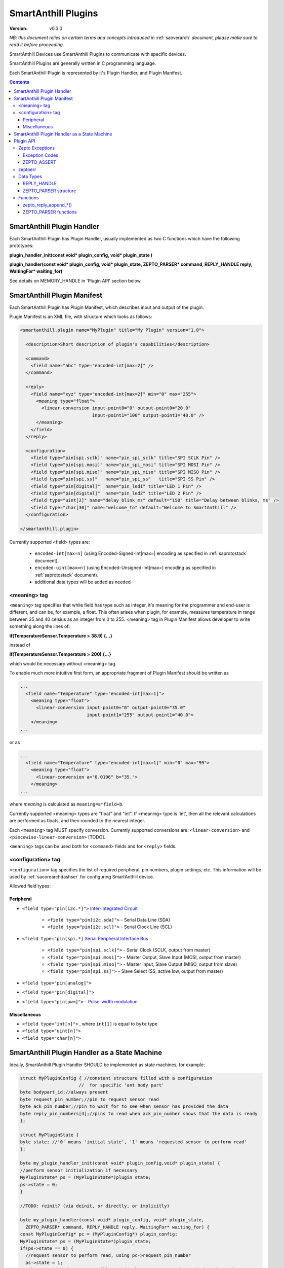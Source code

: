 ..  Copyright (c) 2015, OLogN Technologies AG. All rights reserved.
    Redistribution and use of this file in source (.rst) and compiled
    (.html, .pdf, etc.) forms, with or without modification, are permitted
    provided that the following conditions are met:
        * Redistributions in source form must retain the above copyright
          notice, this list of conditions and the following disclaimer.
        * Redistributions in compiled form must reproduce the above copyright
          notice, this list of conditions and the following disclaimer in the
          documentation and/or other materials provided with the distribution.
        * Neither the name of the OLogN Technologies AG nor the names of its
          contributors may be used to endorse or promote products derived from
          this software without specific prior written permission.
    THIS SOFTWARE IS PROVIDED BY THE COPYRIGHT HOLDERS AND CONTRIBUTORS "AS IS"
    AND ANY EXPRESS OR IMPLIED WARRANTIES, INCLUDING, BUT NOT LIMITED TO, THE
    IMPLIED WARRANTIES OF MERCHANTABILITY AND FITNESS FOR A PARTICULAR PURPOSE
    ARE DISCLAIMED. IN NO EVENT SHALL OLogN Technologies AG BE LIABLE FOR ANY
    DIRECT, INDIRECT, INCIDENTAL, SPECIAL, EXEMPLARY, OR CONSEQUENTIAL DAMAGES
    (INCLUDING, BUT NOT LIMITED TO, PROCUREMENT OF SUBSTITUTE GOODS OR
    SERVICES; LOSS OF USE, DATA, OR PROFITS; OR BUSINESS INTERRUPTION) HOWEVER
    CAUSED AND ON ANY THEORY OF LIABILITY, WHETHER IN CONTRACT, STRICT
    LIABILITY, OR TORT (INCLUDING NEGLIGENCE OR OTHERWISE) ARISING IN ANY WAY
    OUT OF THE USE OF THIS SOFTWARE, EVEN IF ADVISED OF THE POSSIBILITY OF SUCH
    DAMAGE SUCH DAMAGE

.. _saplugin:

SmartAnthill Plugins
====================

:Version:   v0.3.0

*NB: this document relies on certain terms and concepts introduced in* :ref:`saoverarch` *document, please make sure to read it before proceeding.*

SmartAnthill Devices use SmartAnthill Plugins to communicate with specific devices.

SmartAnthill Plugins are generally written in C programming language.

Each SmartAnthill Plugin is represented by it's Plugin Handler, and Plugin Manifest.


.. contents::


SmartAnthill Plugin Handler
---------------------------

Each SmartAnthill Plugin has Plugin Handler, usually implemented as two C functions which have the following prototypes:

**plugin_handler_init(const void\* plugin_config, void\* plugin_state )**

**plugin_handler(const void\* plugin_config, void\* plugin_state, ZEPTO_PARSER* command, REPLY_HANDLE reply, WaitingFor\* waiting_for)**

See details on MEMORY_HANDLE in 'Plugin API' section below.

SmartAnthill Plugin Manifest
----------------------------

Each SmartAnthill Plugin has Plugin Manifest, which describes input and output of the plugin.

Plugin Manifest is an XML file, with structure which looks as follows:

.. code-block:: xml

  <smartanthill.plugin name="MyPlugin" title="My Plugin" version="1.0">

    <description>Short description of plugin's capabilities</description>

    <command>
      <field name="abc" type="encoded-int[max=2]" />
    </command>

    <reply>
      <field name="xyz" type="encoded-int[max=2]" min="0" max="255">
        <meaning type="float">
          <linear-conversion input-point0="0" output-point0="20.0"
                             input-point1="100" output-point1="40.0" />
        </meaning>
      </field>
    </reply>

    <configuration>
      <field type="pin[spi.sclk]" name="pin_spi_sclk" title="SPI SCLK Pin" />
      <field type="pin[spi.mosi]" name="pin_spi_mosi" title="SPI MOSI Pin" />
      <field type="pin[spi.miso]" name="pin_spi_miso" title="SPI MISO Pin" />
      <field type="pin[spi.ss]"   name="pin_spi_ss"   title="SPI SS Pin" />
      <field type="pin[digital]"  name="pin_led1" title="LED 1 Pin" />
      <field type="pin[digital]"  name="pin_led2" title="LED 2 Pin" />
      <field type="uint[2]" name="delay_blink_ms" default="150" title="Delay between blinks, ms" />
      <field type="char[30]" name="welcome_to" default="Welcome to SmartAnthill" />
    </configuration>

  </smartanthill.plugin>

Currently supported <field> types are:

  * ``encoded-int[max=n]`` (using Encoded-Signed-Int[max=] encoding as specified in :ref:`saprotostack` document).
  * ``encoded-uint[max=n]`` (using Encoded-Unsigned-Int[max=] encoding as specified in :ref:`saprotostack` document).
  * additional data types will be added as needed

<meaning> tag
^^^^^^^^^^^^^

``<meaning>`` tag specifies that while field has type such as integer, it's meaning for the programmer and end-user is different, and can be, for example, a float. This often arises when plugin, for example, measures temperature in range between 35 and 40 celsius as an integer from 0 to 255. <meaning> tag in Plugin Manifest allows developer to write something along the lines of:

**if(TemperatureSensor.Temperature > 38.9) {...}**

instead of

**if(TemperatureSensor.Temperature > 200) {...}**

which would be necessary without <meaning> tag.

To enable much more intuitive first form, an appropriate fragment of Plugin Manifest should be written as

.. code-block:: xml

  ...
    <field name="Temperature" type="encoded-int[max=1]">
      <meaning type="float">
        <linear-conversion input-point0="0" output-point0="35.0"
                           input-point1="255" output-point1="40.0">
      </meaning>
  ...

or as

.. code-block:: xml

  ...
    <field name="Temperature" type="encoded-int[max=1]" min="0" max="99">
      <meaning type="float">
        <linear-conversion a="0.0196" b="35.">
      </meaning>
  ...

where *meaning* is calculated as ``meaning=a*field+b``.

Currently supported <meaning> types are "float" and "int". If <meaning> type is 'int', then all the relevant calculations are performed as floats, and then rounded to the nearest integer.

Each ``<meaning>`` tag MUST specify conversion. Currently supported conversions are: ``<linear-conversion>`` and ``<piecewise-linear-conversion>`` [TODO].

``<meaning>`` tags can be used both for ``<command>`` fields and for ``<reply>`` fields.


<configuration> tag
^^^^^^^^^^^^^^^^^^^

``<configuration>`` tag specifies the list of required peripheral, pin numbers,
plugin settings, etc.
This information will be used by :ref:`sacorearchdashser` for configuring
SmartAnthill device.

Allowed field types:

Peripheral
''''''''''

* ``<field type="pin[i2c.*]">`` `Inter-Integrated Circuit <http://en.wikipedia.org/wiki/I²C>`_

    + ``<field type="pin[i2c.sda]">`` - Serial Data Line (SDA)
    + ``<field type="pin[i2c.scl]">`` - Serial Clock Line (SCL)

* ``<field type="pin[spi.*]`` `Serial Peripheral Interface Bus <http://en.wikipedia.org/wiki/Serial_Peripheral_Interface_Bus>`_

    + ``<field type="pin[spi.sclk]">`` - Serial Clock (SCLK, output from master)
    + ``<field type="pin[spi.mosi]">`` - Master Output, Slave Input (MOSI, output from master)
    + ``<field type="pin[spi.miso]">`` - Master Input, Slave Output (MISO, output from slave)
    + ``<field type="pin[spi.ss]">``   - Slave Select (SS, active low, output from master)

* ``<field type="pin[analog]">``
* ``<field type="pin[digital]">``
* ``<field type="pin[pwm]">`` - `Pulse-width modulation <http://en.wikipedia.org/wiki/Pulse-width_modulation>`_

Miscellaneous
'''''''''''''
* ``<field type="int[n]">`` , where ``int[1]`` is equal to ``byte`` type
* ``<field type="uint[n]">``
* ``<field type="char[n]">``

SmartAnthill Plugin Handler as a State Machine
----------------------------------------------

Ideally, SmartAnthill Plugin Handler SHOULD be implemented as state machines, for example:

.. code-block:: c

    struct MyPluginConfig { //constant structure filled with a configuration
                          //  for specific 'ant body part'
    byte bodypart_id;//always present
    byte request_pin_number;//pin to request sensor read
    byte ack_pin_number;//pin to wait for to see when sensor has provided the data
    byte reply_pin_numbers[4];//pins to read when ack_pin_number shows that the data is ready
    };

    struct MyPluginState {
    byte state; //'0' means 'initial state', '1' means 'requested sensor to perform read'
    };

    byte my_plugin_handler_init(const void* plugin_config,void* plugin_state) {
    //perform sensor initialization if necessary
    MyPluginState* ps = (MyPluginState*)plugin_state;
    ps->state = 0;
    }

    //TODO: reinit? (via deinit, or directly, or implicitly)

    byte my_plugin_handler(const void* plugin_config, void* plugin_state,
      ZEPTO_PARSER* command, REPLY_HANDLE reply, WaitingFor* waiting_for) {
    const MyPluginConfig* pc = (MyPluginConfig*) plugin_config;
    MyPluginState* ps = (MyPluginState*)plugin_state;
    if(ps->state == 0) {
      //request sensor to perform read, using pc->request_pin_number
      ps->state = 1;
      //let's assume that sensor will set signal on pin#3 to 1 when the data is ready

      //filling in pins_to_wait to indicate we're waiting for pin #3, and value =1 for it:
      byte apn = pc->ack_pin_number;

      //splitting apn into byte number 'idx' and bit number 'shift'
      byte idx = apn >> 3;
      byte shift = apn & 0x7;
      waiting_for->pins_to_wait[idx] |= (1<<shift);
      waiting_for->pins_values_to_wait[idx] |= (1<<shift);

      return WAITING_FOR;
    }
    else {
      //read pin# pc->ack_pin_number just in case
      if(ack_pin != 1) {
        byte apn = pc->ack_pin_number;
        byte idx = apn >> 3;
        byte shift = apn & 0x7;
        waiting_for->pins_to_wait[idx] |= (1<<shift);
        waiting_for->pins_values_to_wait[idx] |= (1<<shift);
        return WAITING_FOR;
      }
      //read data from sensor using pc->reply_pin_numbers[],
      //  and append response to "reply buffer" with data using zepto_reply_append_byte(reply,data_read)
      return 0;
    }

Such an approach allows SmartAnthill implementation (such as Zepto VM) to perform proper pausing (with ability for SmartAnthill Client to interrupt processing by sending a new command while it didn't receive an answer to the previous one), when long waits are needed. It also enables parallel processing of the plugins (see PARALLEL instruction of Zepto VM in :ref:`sazeptovm` document for details).

However, for some plugins (simple ones without waiting at all, or if we're too lazy to write proper state machine), we MAY use 'dummy state machine', with *MyPluginState* being NULL and unused, and **plugin_handler()** not taking into account any states at all.


Plugin API
----------

SmartAnthill implementation MUST provide the following APIs to be used by plugins.

Zepto Exceptions
^^^^^^^^^^^^^^^^

As SmartAnthill plugins operate in a very restricted environments, SmartAnthill uses a very simplified version of exceptions, which can be implemented completely in C, without any support from compiler or underlying libraries. This is known as Zepto Exceptions and should be used as follows:

Try-catch block:

.. code-block:: c

  if(ZEPTO_TRY()) {
    do_something();
  }

  if(ZEPTO_CATCH()) {
    //exception handling here
    //ZEPTO_CATCH() returns exception code passed in ZEPTO_THROW()
  }

Throwing exception:

.. code-block:: c

  ZEPTO_THROW(exception_code);
  //exception_code has type 'byte'

Intermediate processing (MUST be written after each and ever call to a function-able-to-throw-exception; this is necessary to handle platforms where setjmp/longjmp is not available, but MUST be written regardless of the target platform):

.. code-block:: c

  function_able_to_throw_exception();
  ZEPTO_UNWIND(-1); //returns '-1' in case of exception unwinding

ZEPTO_UNWIND MUST be issued after each function call (except for those function calls which are known not to throw any exceptions) for all valid SmartAnthill Plugins.

Exception Codes
'''''''''''''''

Some Exception Codes are reserved for SmartAnthill. To avoid collisions, user exception codes MUST start from ZEPTO_USER_EXCEPTION.


ZEPTO_ASSERT
''''''''''''

ZEPTO_ASSERT is a way to have trackable assertions in plugin code. ZEPTO_ASSERT(condition) effectively causes ZEPTO_THROW(1) if condition fails. ZEPTO_ASSERT() SHOULD be used instead of usual C assert() calls.

zeptoerr
^^^^^^^^

zeptoerr is a pseudo-stream, somewhat similar to traditional stderr. However, due to hardware limitations, zeptoerr capabilities are very limited, and should be used sparingly.

zeptoerr is intended to be used as follows:

.. code-block:: c

  ZEPTOERR(plugin_config->bodypart_id,"Error: %d",error);

It compiles differently depending on compile-time settings, but generally should have an effect similar to `fprintf(stderr,"Error: %d\n", error);`. To facilitate automated stream decoding in certain modes, the following SHOULD be added to the Plugin Manifest:

.. code-block:: xml

  <zeptoerr>
    <line>Error: %d</line> <!-- text within SHOULD be an EXACT match of the text in ZEPTOERR() call -->
    <line>Error 2: %f</line> <!-- text within SHOULD be an EXACT match of the text in ZEPTOERR() call -->
  </zeptoerr>

ZEPTOERR has very limited support for data types: only %d (and synomym %i), %x, and %f are supported. Formatting modifiers (such as "%02d") are currently not supported at all.

Note that in some cases (for example, if SmartAnthill Device runs out of RAM), SmartAnthill Device MAY truncate zeptoerr pseudo-stream.

For implementation details of zeptoerr, please refer to :ref:`sazeptoos` document.

Data Types
^^^^^^^^^^

REPLY_HANDLE
''''''''''''

REPLY_HANDLE is an encapsulation of request/reply block, which allows plugin to call `zepto_reply_append_*()` (see below). REPLY_HANDLE is normally obtained by plugin as a parameter from plugin_handler() call.

**Caution:** Plugins MUST treat REPLY_HANDLE as completely opaque and MUST NOT try to use it to access reply buffer directly; doing so may easily result in memory corruption when running certain Zepto VM programs (for example, when PARALLEL instruction is used).

For an information on possible implementations of REPLY_HANDLE, see :ref:`sazeptoos` document.

ZEPTO_PARSER structure
''''''''''''''''''''''

ZEPTO_PARSER is an opaque structure (which can be seen as a sort of object where all data should be considered as private). It is used as follows:

.. code-block:: c

  uint16_t sz = zepto_parse_encodeduint2(parser);
  byte b = zepto_parse_byte(parser,sz);

TODO: WaitingFor

TODO: half-float library

Functions
^^^^^^^^^

zepto_reply_append_*()
''''''''''''''''''''''

**void zepto_reply_append_byte(REQUEST_REPLY_HANDLE request_reply, byte data);**

**void zepto_reply_append_encodeduint2(REQUEST_REPLY_HANDLE request_reply, uint16_t data);**

**void zepto_reply_append_encodedint2(REQUEST_REPLY_HANDLE request_reply, int16_t data);**

**void zepto_reply_append_block(REQUEST_REPLY_HANDLE request_reply, void* data, size_t datasz);**

zepto_reply_append_*() appends data to the end of reply buffer, which is specified by request_reply parameter. Any zepto_reply_append_*() call MAY cause re-allocation (which in turn MAY cause moving of any memory block); this is usually not a problem, provided that request_reply is used as a completely opaque handle.

TODO: describe error conditions (such as lack of space in buffer) - longjmp?

ZEPTO_PARSER functions
''''''''''''''''''''''

**byte zepto_parse_byte(ZEPTO_PARSER* parser);**

**uint16_t zepto_parse_encodeduint2(ZEPTO_PARSER* parser);**

**int16_t zepto_parse_encodedint2(ZEPTO_PARSER* parser);**

zepto_parse_*() familty of functions parses data from request (which previously has been composed by zepto_reply_append_*() functions, usually on the other device)


